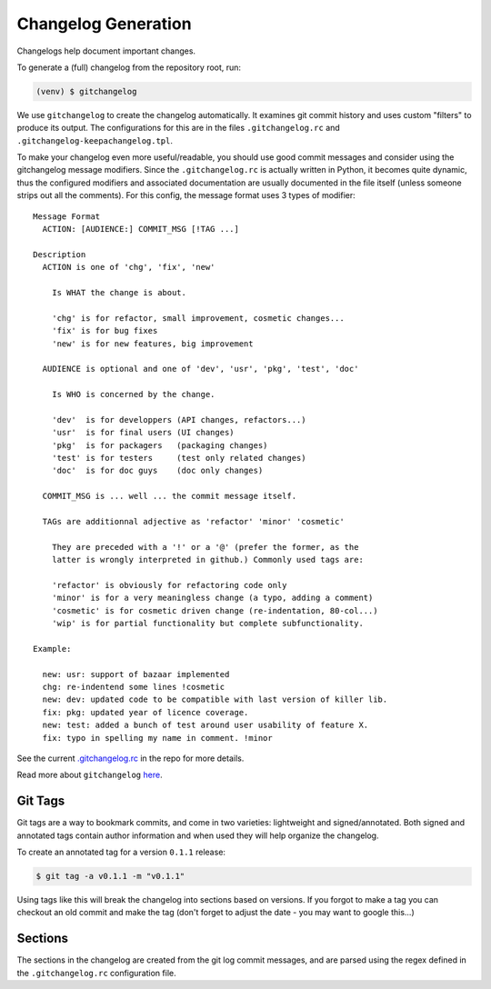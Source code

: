 Changelog Generation
====================

Changelogs help document important changes.

To generate a (full) changelog from the repository root, run:

.. code-block:: bash

    (venv) $ gitchangelog

We use ``gitchangelog`` to create the changelog automatically.  It
examines git commit history and uses custom "filters" to produce its
output. The configurations for this are in the files
``.gitchangelog.rc`` and ``.gitchangelog-keepachangelog.tpl``.

To make your changelog even more useful/readable, you should use good
commit messages and consider using the gitchangelog message modifiers.
Since the ``.gitchangelog.rc`` is actually written in Python, it becomes
quite dynamic, thus the configured modifiers and associated documentation
are usually documented in the file itself (unless someone strips out all
the comments).  For this config, the message format uses 3 types of
modifier::

  Message Format
    ACTION: [AUDIENCE:] COMMIT_MSG [!TAG ...]

  Description
    ACTION is one of 'chg', 'fix', 'new'

      Is WHAT the change is about.

      'chg' is for refactor, small improvement, cosmetic changes...
      'fix' is for bug fixes
      'new' is for new features, big improvement

    AUDIENCE is optional and one of 'dev', 'usr', 'pkg', 'test', 'doc'

      Is WHO is concerned by the change.

      'dev'  is for developpers (API changes, refactors...)
      'usr'  is for final users (UI changes)
      'pkg'  is for packagers   (packaging changes)
      'test' is for testers     (test only related changes)
      'doc'  is for doc guys    (doc only changes)

    COMMIT_MSG is ... well ... the commit message itself.

    TAGs are additionnal adjective as 'refactor' 'minor' 'cosmetic'

      They are preceded with a '!' or a '@' (prefer the former, as the
      latter is wrongly interpreted in github.) Commonly used tags are:

      'refactor' is obviously for refactoring code only
      'minor' is for a very meaningless change (a typo, adding a comment)
      'cosmetic' is for cosmetic driven change (re-indentation, 80-col...)
      'wip' is for partial functionality but complete subfunctionality.

  Example:

    new: usr: support of bazaar implemented
    chg: re-indentend some lines !cosmetic
    new: dev: updated code to be compatible with last version of killer lib.
    fix: pkg: updated year of licence coverage.
    new: test: added a bunch of test around user usability of feature X.
    fix: typo in spelling my name in comment. !minor


See the current `.gitchangelog.rc`_ in the repo for more details.

Read more about ``gitchangelog`` here_.

.. _.gitchangelog.rc: https://github.com/VCTLabs/redis-ipc/blob/develop/.gitchangelog.rc
.. _here: https://github.com/sarnold/gitchangelog


Git Tags
--------

Git tags are a way to bookmark commits, and come in two varieties:
lightweight and signed/annotated. Both signed and annotated tags
contain author information and when used they will help organize the
changelog.

To create an annotated tag for a version ``0.1.1`` release:

.. code-block:: bash

    $ git tag -a v0.1.1 -m "v0.1.1"

Using tags like this will break the changelog into sections based on
versions. If you forgot to make a tag you can checkout an old commit
and make the tag (don't forget to adjust the date - you may want to
google this...)


Sections
--------

The sections in the changelog are created from the git log commit
messages, and are parsed using the regex defined in the
``.gitchangelog.rc`` configuration file.
